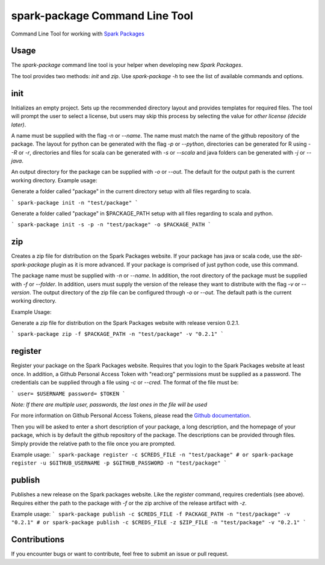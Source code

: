 spark-package Command Line Tool
===============================

Command Line Tool for working with `Spark Packages`_

.. _Spark Packages: http://spark-packages.org

Usage
-----

The `spark-package` command line tool is your helper when developing new `Spark Packages`.

The tool provides two methods: `init` and `zip`. Use `spark-package -h` to see the list of available
commands and options.

init
----

Initializes an empty project. Sets up the recommended directory layout and provides templates for
required files. The tool will prompt the user to select a license, but users may skip this process
by selecting the value for `other license (decide later)`.

A name must be supplied with the flag `-n` or `--name`. The name must match the name of the github
repository of the package. The layout for python can be generated with the flag `-p` or `--python`,
directories can be generated for R using `--R` or `-r`, directories and files for scala can 
be generated with `-s` or `--scala` and java folders can be generated with `-j` or `--java`.

An output directory for the package can be supplied with `-o` or `--out`. The default for the output
path is the current working directory.
Example usage:

Generate a folder called "package" in the current directory setup with all files regarding to scala.

```
spark-package init -n "test/package"
```

Generate a folder called "package" in $PACKAGE_PATH setup with all files regarding to scala and python.

```
spark-package init -s -p -n "test/package" -o $PACKAGE_PATH
```

zip
---

Creates a zip file for distribution on the Spark Packages website. If your package has java or
scala code, use the `sbt-spark-package` plugin as it is more advanced. If your package is comprised
of just python code, use this command.

The package name must be supplied with `-n` or `--name`. In addition, the root directory of the
package must be supplied with `-f` or `--folder`. In addition, users must supply the version of the
release they want to distribute with the flag `-v` or `--version`. The output directory of the
zip file can be configured through `-o` or `--out`. The default path is the current working directory.

Example Usage:

Generate a zip file for distribution on the Spark Packages website with release version 0.2.1.

```
spark-package zip -f $PACKAGE_PATH -n "test/package" -v "0.2.1"
```

register
--------

Register your package on the Spark Packages website. Requires that you login to the Spark Packages
website at least once. In addition, a Github Personal Access Token with "read:org" permissions must be
supplied as a password. The credentials can be supplied through a file using `-c` or `--cred`. The
format of the file must be:

```
user= $USERNAME
password= $TOKEN
```

*Note: If there are multiple user, passwords, the last ones in the file will be used*

For more information on Github Personal Access Tokens, please read the `Github documentation`_.

.. _Github documentation: http://help.github.com/articles/creating-an-access-token-for-command-line-use/

Then you will be asked to enter a short description of your package, a long description, and the
homepage of your package, which is by default the github repository of the package. The descriptions
can be provided through files. Simply provide the relative path to the file once you are prompted.

Example usage:
```
spark-package register -c $CREDS_FILE -n "test/package"
# or
spark-package register -u $GITHUB_USERNAME -p $GITHUB_PASSWORD -n "test/package"
```

publish
-------

Publishes a new release on the Spark packages website. Like the `register` command, requires credentials (see above).
Requires either the path to the package with `-f` or the zip archive of the release artifact with `-z`.

Example usage:
```
spark-package publish -c $CREDS_FILE -f PACKAGE_PATH -n "test/package" -v "0.2.1"
# or
spark-package publish -c $CREDS_FILE -z $ZIP_FILE -n "test/package" -v "0.2.1"
```

Contributions
-------------
If you encounter bugs or want to contribute, feel free to submit an issue or pull request.

